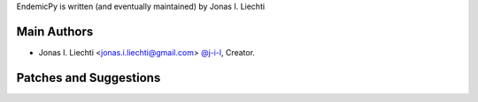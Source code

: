 EndemicPy is written (and eventually maintained) by Jonas I. Liechti

Main Authors
````````````

- Jonas I. Liechti <jonas.i.liechti@gmail.com> `@j-i-l <https://github.com/j-i-l>`_, Creator.


Patches and Suggestions
```````````````````````
